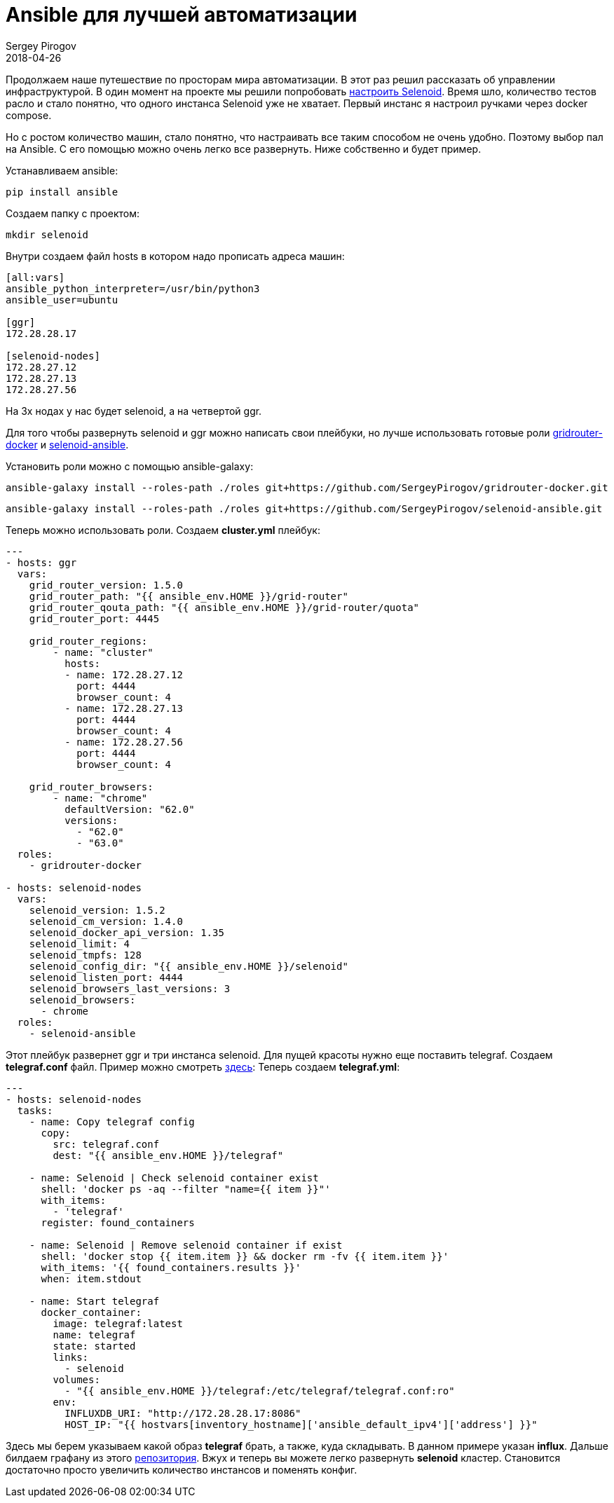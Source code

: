 = Ansible для лучшей автоматизации
Sergey Pirogov
2018-04-26
:jbake-type: post
:jbake-tags: Ansible,
:jbake-summary: Немного про Ansible и Selenoid

Продолжаем наше путешествие по просторам мира автоматизации. В этот раз решил рассказать
об управлении инфраструктурой. В один момент на проекте мы решили попробовать http://automation-remarks.com/2017/selenoid/index.html[настроить Selenoid].
Время шло, количество тестов расло и стало понятно, что одного инстанса Selenoid уже не хватает. Первый инстанс я настроил ручками через
docker compose.

Но с ростом количество машин, стало понятно, что настраивать все таким способом не очень удобно. Поэтому выбор пал на Ansible.
С его помощью можно очень легко все развернуть. Ниже собственно и будет пример.

Устанавливаем ansible:

[source, java]
----
pip install ansible
----

Создаем папку с проектом:

[source, java]
----
mkdir selenoid
----

Внутри создаем файл hosts в котором надо прописать адреса машин:

[source, java]
----
[all:vars]
ansible_python_interpreter=/usr/bin/python3
ansible_user=ubuntu

[ggr]
172.28.28.17

[selenoid-nodes]
172.28.27.12
172.28.27.13
172.28.27.56
----

На 3х нодах у нас будет selenoid, а на четвертой ggr.

Для того чтобы развернуть selenoid и ggr можно написать свои плейбуки, но лучше использовать готовые роли https://github.com/SergeyPirogov/gridrouter-docker[gridrouter-docker]
и https://github.com/SergeyPirogov/selenoid-ansible[selenoid-ansible].

Установить роли можно с помощью ansible-galaxy:

[source, java]
----
ansible-galaxy install --roles-path ./roles git+https://github.com/SergeyPirogov/gridrouter-docker.git
----

[source, java]
----
ansible-galaxy install --roles-path ./roles git+https://github.com/SergeyPirogov/selenoid-ansible.git
----

Теперь можно использовать роли. Создаем *cluster.yml* плейбук:

[source, java]
-----
---
- hosts: ggr
  vars:
    grid_router_version: 1.5.0
    grid_router_path: "{{ ansible_env.HOME }}/grid-router"
    grid_router_qouta_path: "{{ ansible_env.HOME }}/grid-router/quota"
    grid_router_port: 4445

    grid_router_regions:
        - name: "cluster"
          hosts:
          - name: 172.28.27.12
            port: 4444
            browser_count: 4
          - name: 172.28.27.13
            port: 4444
            browser_count: 4
          - name: 172.28.27.56
            port: 4444
            browser_count: 4

    grid_router_browsers:
        - name: "chrome"
          defaultVersion: "62.0"
          versions:
            - "62.0"
            - "63.0"
  roles:
    - gridrouter-docker

- hosts: selenoid-nodes
  vars:
    selenoid_version: 1.5.2
    selenoid_cm_version: 1.4.0
    selenoid_docker_api_version: 1.35
    selenoid_limit: 4
    selenoid_tmpfs: 128
    selenoid_config_dir: "{{ ansible_env.HOME }}/selenoid"
    selenoid_listen_port: 4444
    selenoid_browsers_last_versions: 3
    selenoid_browsers:
      - chrome
  roles:
    - selenoid-ansible
-----

Этот плейбук развернет ggr и три инстанса selenoid. Для пущей красоты нужно еще поставить telegraf.
Создаем *telegraf.conf* файл. Пример можно смотреть https://raw.githubusercontent.com/aerokube/selenoid-grafana-example/master/telegraf.conf[здесь]:
Теперь создаем *telegraf.yml*:

[source, java]
----
---
- hosts: selenoid-nodes
  tasks:
    - name: Copy telegraf config
      copy:
        src: telegraf.conf
        dest: "{{ ansible_env.HOME }}/telegraf"

    - name: Selenoid | Check selenoid container exist
      shell: 'docker ps -aq --filter "name={{ item }}"'
      with_items:
        - 'telegraf'
      register: found_containers

    - name: Selenoid | Remove selenoid container if exist
      shell: 'docker stop {{ item.item }} && docker rm -fv {{ item.item }}'
      with_items: '{{ found_containers.results }}'
      when: item.stdout

    - name: Start telegraf
      docker_container:
        image: telegraf:latest
        name: telegraf
        state: started
        links:
          - selenoid
        volumes:
          - "{{ ansible_env.HOME }}/telegraf:/etc/telegraf/telegraf.conf:ro"
        env:
          INFLUXDB_URI: "http://172.28.28.17:8086"
          HOST_IP: "{{ hostvars[inventory_hostname]['ansible_default_ipv4']['address'] }}"
----

Здесь мы берем указываем какой образ *telegraf* брать, а также, куда складывать. В данном примере указан *influx*.
Дальше билдаем графану из этого https://github.com/aerokube/selenoid-grafana-example[репозитория].
Вжух и теперь вы можете легко развернуть *selenoid* кластер. Становится достаточно просто увеличить количество инстансов и поменять конфиг.